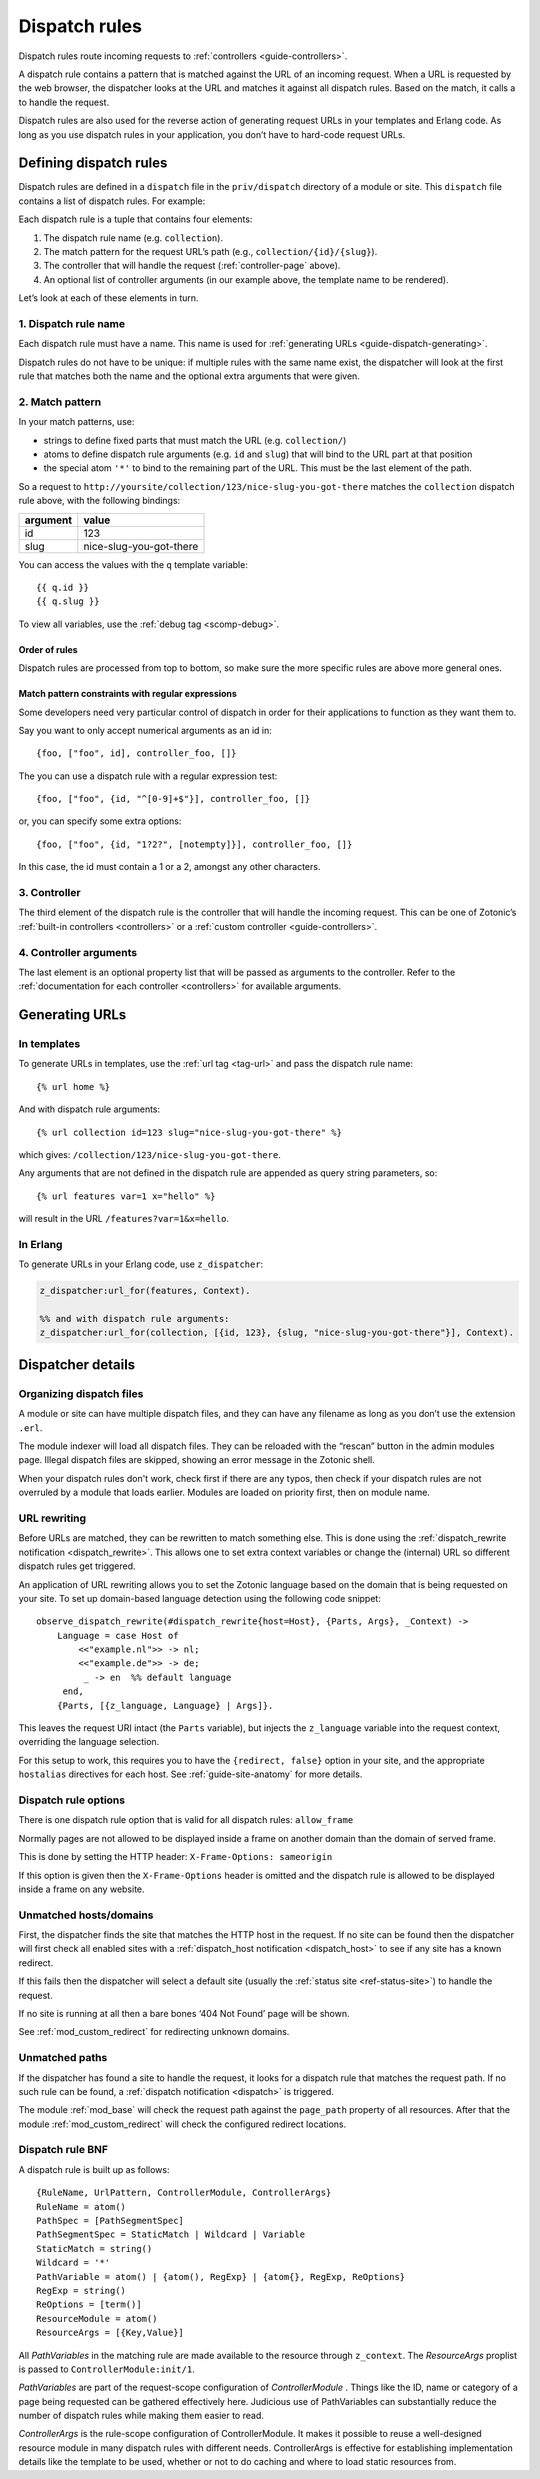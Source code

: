 .. _guide-dispatch:

Dispatch rules
==============

Dispatch rules route incoming requests to :ref:`controllers <guide-controllers>`.

A dispatch rule contains a pattern that is matched against the URL of an
incoming request. When a URL is requested by the web browser, the dispatcher
looks at the URL and matches it against all dispatch rules. Based on the match,
it calls a to handle the request.

Dispatch rules are also used for the reverse action of generating request URLs
in your templates and Erlang code. As long as you use dispatch rules in your
application, you don’t have to hard-code request URLs.

.. seealso:: :ref:`mod_custom_redirect`, :ref:`mod_base`

Defining dispatch rules
-----------------------

Dispatch rules are defined in a ``dispatch`` file in the ``priv/dispatch``
directory of a module or site. This ``dispatch`` file contains a list of
dispatch rules. For example:

.. code-block:: erlang
    :caption: sites/yoursite/priv/dispatch

    %% Example dispatch rules
    [
        {home,      [],                         controller_page,  [ {template, "home.tpl"}, {id, page_home} ]},
        {features,  ["features"],               controller_page,  [ {template, "features.tpl"}, {id, page_features} ]},
        {collection,["collection", id, slug],   controller_page,  [ {template, "collection.tpl"} ]},
        {category,  ["category", id, slug],     controller_page,  [ {template, "category.tpl"} ]},
        {documentation, ["documentation", id, slug], controller_page, [ {template, "documentation.tpl"} ]}
    ].

Each dispatch rule is a tuple that contains four elements:

1. The dispatch rule name (e.g. ``collection``).
2. The match pattern for the request URL’s path (e.g., ``collection/{id}/{slug}``).
3. The controller that will handle the request (:ref:`controller-page` above).
4. An optional list of controller arguments (in our
   example above, the template name to be rendered).

Let’s look at each of these elements in turn.

1. Dispatch rule name
^^^^^^^^^^^^^^^^^^^^^

Each dispatch rule must have a name. This name is used for
:ref:`generating URLs <guide-dispatch-generating>`.

Dispatch rules do not have to be unique: if multiple rules with the same name
exist, the dispatcher will look at the first rule that matches both the name and
the optional extra arguments that were given.

2. Match pattern
^^^^^^^^^^^^^^^^

In your match patterns, use:

- strings to define fixed parts that must match the URL (e.g. ``collection/``)
- atoms to define dispatch rule arguments (e.g. ``id`` and ``slug``) that will
  bind to the URL part at that position
- the special atom ``'*'`` to bind to the remaining part of the URL. This must
  be the last element of the path.

So a request to ``http://yoursite/collection/123/nice-slug-you-got-there``
matches the ``collection`` dispatch rule above, with the following bindings:

======== =======================
argument value
======== =======================
id       123
slug     nice-slug-you-got-there
======== =======================

You can access the values with the ``q`` template variable::

    {{ q.id }}
    {{ q.slug }}

To view all variables, use the :ref:`debug tag <scomp-debug>`.

Order of rules
""""""""""""""

Dispatch rules are processed from top to bottom, so make sure the more specific
rules are above more general ones.

Match pattern constraints with regular expressions
""""""""""""""""""""""""""""""""""""""""""""""""""

Some developers need very particular control of dispatch in order for
their applications to function as they want them to.

Say you want to only accept numerical arguments as an id in::

  {foo, ["foo", id], controller_foo, []}

The you can use a dispatch rule with a regular expression test::

  {foo, ["foo", {id, "^[0-9]+$"}], controller_foo, []}

or, you can specify some extra options::

  {foo, ["foo", {id, "1?2?", [notempty]}], controller_foo, []}

In this case, the id must contain a 1 or a 2, amongst any other characters.

3. Controller
^^^^^^^^^^^^^

The third element of the dispatch rule is the controller that will handle the
incoming request. This can be one of Zotonic’s :ref:`built-in controllers <controllers>`
or a :ref:`custom controller <guide-controllers>`.

4. Controller arguments
^^^^^^^^^^^^^^^^^^^^^^^

The last element is an optional property list that will be passed as arguments
to the controller. Refer to the :ref:`documentation for each controller <controllers>`
for available arguments.

.. _guide-dispatch-generating:

Generating URLs
---------------

In templates
^^^^^^^^^^^^

To generate URLs in templates, use the :ref:`url tag <tag-url>` and pass the
dispatch rule name::

    {% url home %}

And with dispatch rule arguments::

    {% url collection id=123 slug="nice-slug-you-got-there" %}

which gives: ``/collection/123/nice-slug-you-got-there``.

Any arguments that are not defined in the dispatch rule are appended as query
string parameters, so::

    {% url features var=1 x="hello" %}

will result in the URL ``/features?var=1&x=hello``.

In Erlang
^^^^^^^^^

To generate URLs in your Erlang code, use ``z_dispatcher``:

.. code-block:: erlang

    z_dispatcher:url_for(features, Context).

    %% and with dispatch rule arguments:
    z_dispatcher:url_for(collection, [{id, 123}, {slug, "nice-slug-you-got-there"}], Context).

Dispatcher details
------------------

Organizing dispatch files
^^^^^^^^^^^^^^^^^^^^^^^^^

A module or site can have multiple dispatch files, and they can have
any filename as long as you don’t use the extension ``.erl``.

The module indexer will load all dispatch files. They can be reloaded
with the “rescan” button in the admin modules page. Illegal dispatch
files are skipped, showing an error message in the Zotonic shell.

When your dispatch rules don't work, check first if there are any
typos, then check if your dispatch rules are not overruled by a module
that loads earlier. Modules are loaded on priority first, then on
module name.

.. _guide-dispatch-rewriting:

URL rewriting
^^^^^^^^^^^^^

Before URLs are matched, they can be rewritten to match something else. This is
done using the :ref:`dispatch_rewrite notification <dispatch_rewrite>`. This
allows one to set extra context variables or change the (internal) URL so
different dispatch rules get triggered.

An application of URL rewriting allows you to set the Zotonic language based on
the domain that is being requested on your site. To set up domain-based language
detection using the following code snippet::

    observe_dispatch_rewrite(#dispatch_rewrite{host=Host}, {Parts, Args}, _Context) ->
        Language = case Host of
            <<"example.nl">> -> nl;
            <<"example.de">> -> de;
             _ -> en  %% default language
         end,
        {Parts, [{z_language, Language} | Args]}.

This leaves the request URI intact (the ``Parts`` variable), but injects
the ``z_language`` variable into the request context, overriding the language
selection.

For this setup to work, this requires you to have the ``{redirect,
false}`` option in your site, and the appropriate ``hostalias``
directives for each host. See :ref:`guide-site-anatomy` for more
details.


Dispatch rule options
^^^^^^^^^^^^^^^^^^^^^

There is one dispatch rule option that is valid for all dispatch rules: ``allow_frame``

Normally pages are not allowed to be displayed inside a frame on another domain than
the domain of served frame.

This is done by setting the HTTP header: ``X-Frame-Options: sameorigin``

If this option is given then the ``X-Frame-Options`` header is omitted and the dispatch
rule is allowed to be displayed inside a frame on any website.


Unmatched hosts/domains
^^^^^^^^^^^^^^^^^^^^^^^

First, the dispatcher finds the site that matches the HTTP host in the
request. If no site can be found then the dispatcher will first check all
enabled sites with a :ref:`dispatch_host notification <dispatch_host>` to see if
any site has a known redirect.

If this fails then the dispatcher will select a default site
(usually the :ref:`status site <ref-status-site>`) to handle the request.

If no site is running at all then a bare bones ‘404 Not Found’ page will be
shown.

See :ref:`mod_custom_redirect` for redirecting unknown domains.

Unmatched paths
^^^^^^^^^^^^^^^

If the dispatcher has found a site to handle the request, it looks for a
dispatch rule that matches the request path. If no such rule can be found,
a :ref:`dispatch notification <dispatch>` is triggered.

The module :ref:`mod_base` will check the request path against the ``page_path``
property of all resources. After that the module :ref:`mod_custom_redirect` will
check the configured redirect locations.

Dispatch rule BNF
^^^^^^^^^^^^^^^^^

A dispatch rule is built up as follows::

  {RuleName, UrlPattern, ControllerModule, ControllerArgs}
  RuleName = atom()
  PathSpec = [PathSegmentSpec]
  PathSegmentSpec = StaticMatch | Wildcard | Variable
  StaticMatch = string()
  Wildcard = '*'
  PathVariable = atom() | {atom(), RegExp} | {atom{}, RegExp, ReOptions}
  RegExp = string()
  ReOptions = [term()]
  ResourceModule = atom()
  ResourceArgs = [{Key,Value}]

All `PathVariables` in the matching rule are made available to the
resource through ``z_context``. The `ResourceArgs` proplist is passed
to ``ControllerModule:init/1``.

`PathVariables` are part of the request-scope configuration of
`ControllerModule` . Things like the ID, name or category of a page being
requested can be gathered effectively here. Judicious use of
PathVariables can substantially reduce the number of dispatch rules
while making them easier to read.

`ControllerArgs` is the rule-scope configuration of
ControllerModule. It makes it possible to reuse a well-designed
resource module in many dispatch rules with different
needs. ControllerArgs is effective for establishing implementation
details like the template to be used, whether or not to do caching and
where to load static resources from.

